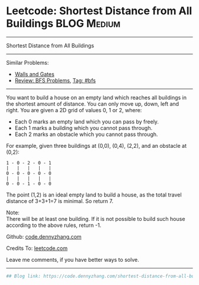 * Leetcode: Shortest Distance from All Buildings                                              :BLOG:Medium:
#+STARTUP: showeverything
#+OPTIONS: toc:nil \n:t ^:nil creator:nil d:nil
:PROPERTIES:
:type:     bfs
:END:
---------------------------------------------------------------------
Shortest Distance from All Buildings
---------------------------------------------------------------------
#+BEGIN_HTML
<a href="https://github.com/dennyzhang/code.dennyzhang.com"><img align="right" width="200" height="183" src="https://www.dennyzhang.com/wp-content/uploads/denny/watermark/github.png" /></a>
#+END_HTML
Similar Problems:
- [[https://code.dennyzhang.com/walls-and-gates][Walls and Gates]]
- [[https://code.dennyzhang.com/review-bfs][Review: BFS Problems]], [[https://code.dennyzhang.com/tag/bfs][Tag: #bfs]]
---------------------------------------------------------------------
You want to build a house on an empty land which reaches all buildings in the shortest amount of distance. You can only move up, down, left and right. You are given a 2D grid of values 0, 1 or 2, where:

- Each 0 marks an empty land which you can pass by freely.
- Each 1 marks a building which you cannot pass through.
- Each 2 marks an obstacle which you cannot pass through.
For example, given three buildings at (0,0), (0,4), (2,2), and an obstacle at (0,2):

#+BEGIN_EXAMPLE
1 - 0 - 2 - 0 - 1
|   |   |   |   |
0 - 0 - 0 - 0 - 0
|   |   |   |   |
0 - 0 - 1 - 0 - 0
#+END_EXAMPLE

The point (1,2) is an ideal empty land to build a house, as the total travel distance of 3+3+1=7 is minimal. So return 7.

Note:
There will be at least one building. If it is not possible to build such house according to the above rules, return -1.

Github: [[https://github.com/dennyzhang/code.dennyzhang.com/tree/master/problems/shortest-distance-from-all-buildings][code.dennyzhang.com]]

Credits To: [[https://leetcode.com/problems/shortest-distance-from-all-buildings/description/][leetcode.com]]

Leave me comments, if you have better ways to solve.
---------------------------------------------------------------------

#+BEGIN_SRC python
## Blog link: https://code.dennyzhang.com/shortest-distance-from-all-buildings

#+END_SRC

#+BEGIN_HTML
<div style="overflow: hidden;">
<div style="float: left; padding: 5px"> <a href="https://www.linkedin.com/in/dennyzhang001"><img src="https://www.dennyzhang.com/wp-content/uploads/sns/linkedin.png" alt="linkedin" /></a></div>
<div style="float: left; padding: 5px"><a href="https://github.com/dennyzhang"><img src="https://www.dennyzhang.com/wp-content/uploads/sns/github.png" alt="github" /></a></div>
<div style="float: left; padding: 5px"><a href="https://www.dennyzhang.com/slack" target="_blank" rel="nofollow"><img src="https://slack.dennyzhang.com/badge.svg" alt="slack"/></a></div>
</div>
#+END_HTML
